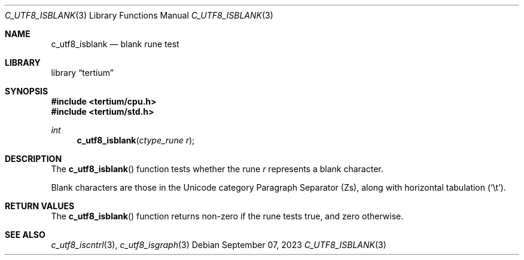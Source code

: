 .Dd $Mdocdate: September 07 2023 $
.Dt C_UTF8_ISBLANK 3
.Os
.Sh NAME
.Nm c_utf8_isblank
.Nd blank rune test
.Sh LIBRARY
.Lb tertium
.Sh SYNOPSIS
.In tertium/cpu.h
.In tertium/std.h
.Ft int
.Fn c_utf8_isblank "ctype_rune r"
.Sh DESCRIPTION
The
.Fn c_utf8_isblank
function tests whether the rune
.Fa r
represents a blank character.
.Pp
Blank characters are those in the Unicode category Paragraph Separator
.Pq Zs ,
along with horizontal tabulation
.Pq Sq \et .
.Sh RETURN VALUES
The
.Fn c_utf8_isblank
function returns non-zero if the rune tests true, and zero otherwise.
.Sh SEE ALSO
.Xr c_utf8_iscntrl 3 ,
.Xr c_utf8_isgraph 3
